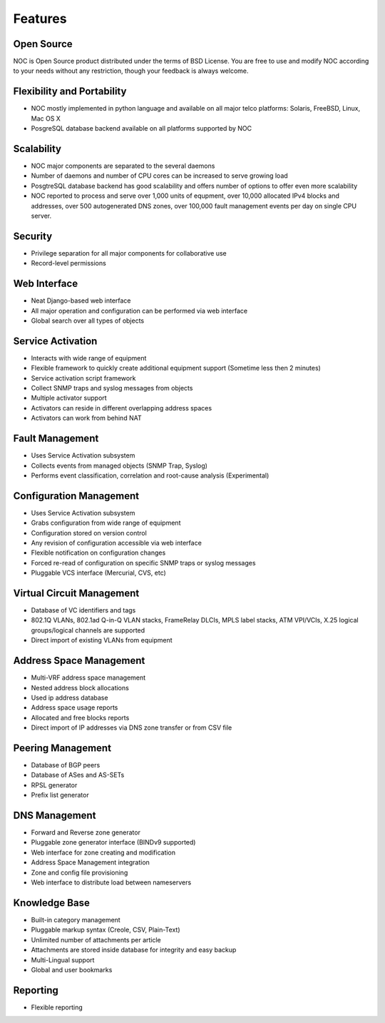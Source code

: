 ********
Features
********

Open Source
===========
NOC is Open Source product distributed under the terms of BSD License. You are free to use
and modify NOC according to your needs without any restriction, though your feedback is
always welcome.

Flexibility and Portability
===========================

* NOC mostly implemented in python language and available on all major telco platforms: Solaris, FreeBSD, Linux, Mac OS X
* PosgreSQL database backend available on all platforms supported by NOC

Scalability
===========

* NOC major components are separated to the several daemons
* Number of daemons and number of CPU cores can be increased to serve growing load
* PosgtreSQL database backend has good scalability and offers number of options to offer even more scalability
* NOC reported to process and serve over 1,000 units of equpment, over 10,000 allocated IPv4 blocks and addresses, over 500 autogenerated DNS zones, over 100,000 fault management events per day on single CPU server.

Security
========

* Privilege separation for all major components for collaborative use
* Record-level permissions

Web Interface
=============

* Neat Django-based web interface
* All major operation and configuration can be performed via web interface
* Global search over all types of objects

Service Activation
==================

* Interacts with wide range of equipment
* Flexible framework to quickly create additional equipment support (Sometime less then 2 minutes)
* Service activation script framework
* Collect SNMP traps and syslog messages from objects
* Multiple activator support
* Activators can reside in different overlapping address spaces
* Activators can work from behind NAT

Fault Management
================

* Uses Service Activation subsystem
* Collects events from managed objects (SNMP Trap, Syslog)
* Performs event classification, correlation and root-cause analysis (Experimental)

Configuration Management
========================

* Uses Service Activation subsystem
* Grabs configuration from wide range of equipment
* Configuration stored on version control
* Any revision of configuration accessible via web interface
* Flexible notification on configuration changes
* Forced re-read of configuration on specific SNMP traps or syslog messages
* Pluggable VCS interface (Mercurial, CVS, etc)

Virtual Circuit Management
==========================

* Database of VC identifiers and tags
* 802.1Q VLANs, 802.1ad Q-in-Q VLAN stacks, FrameRelay DLCIs, MPLS label stacks, ATM VPI/VCIs, X.25 logical groups/logical channels are supported
* Direct import of existing VLANs from equipment

Address Space Management
========================

* Multi-VRF address space management
* Nested address block allocations
* Used ip address database
* Address space usage reports
* Allocated and free blocks reports
* Direct import of IP addresses via DNS zone transfer or from CSV file

Peering Management
==================

* Database of BGP peers
* Database of ASes and AS-SETs
* RPSL generator
* Prefix list generator

DNS Management
==============

* Forward and Reverse zone generator
* Pluggable zone generator interface (BINDv9 supported)
* Web interface for zone creating and modification
* Address Space Management integration
* Zone and config file provisioning
* Web interface to distribute load between nameservers

Knowledge Base
==============

* Built-in category management
* Pluggable markup syntax (Creole, CSV, Plain-Text)
* Unlimited number of attachments per article
* Attachments are stored inside database for integrity and easy backup
* Multi-Lingual support
* Global and user bookmarks

Reporting
=========

* Flexible reporting
